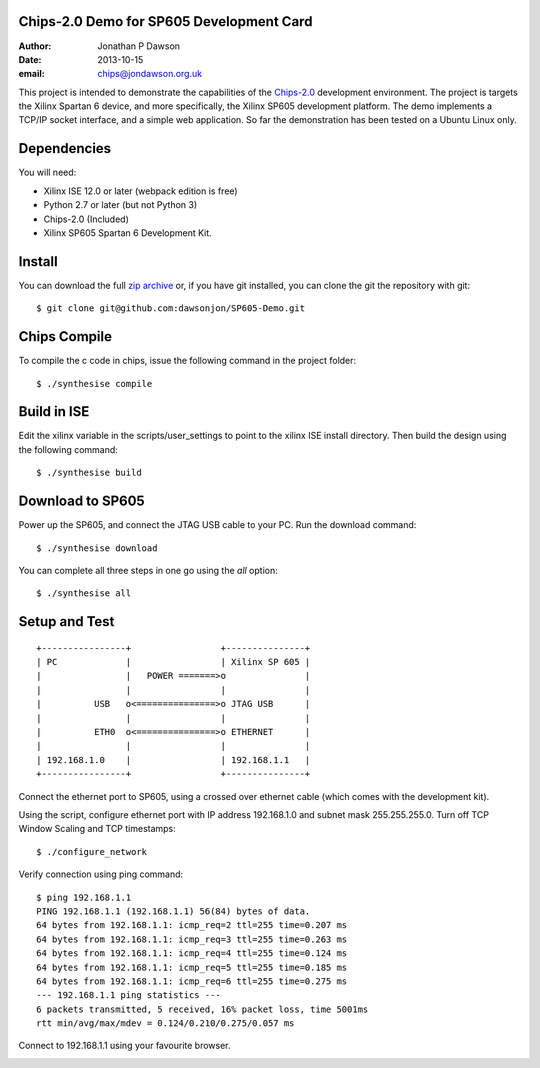 Chips-2.0 Demo for SP605 Development Card
=========================================

:Author: Jonathan P Dawson
:Date: 2013-10-15
:email: chips@jondawson.org.uk


This project is intended to demonstrate the capabilities of the `Chips-2.0 <https://github.com/dawsonjon/Chips-2.0>`_  development environment. The project is targets the Xilinx Spartan 6 device, and more specifically, the Xilinx SP605 development platform. The demo implements a TCP/IP socket interface, and a simple web application. So far the demonstration has been tested on a Ubuntu Linux only.

Dependencies
============

You will need:

+ Xilinx ISE 12.0 or later (webpack edition is free)
+ Python 2.7 or later (but not Python 3)
+ Chips-2.0 (Included)
+ Xilinx SP605 Spartan 6 Development Kit.

Install
=======


You can download the full `zip archive <https://github.com/dawsonjon/SP605-Demo/archive/master.zip>`_ or, if you have git installed, you can clone the git the repository with git::

    $ git clone git@github.com:dawsonjon/SP605-Demo.git

Chips Compile
=============

To compile the c code in chips, issue the following command in the project folder::

    $ ./synthesise compile

Build in ISE 
============

Edit the xilinx variable in the scripts/user_settings to point to the xilinx ISE install directory. Then build the design using the following command::

    $ ./synthesise build

Download to SP605 
=================

Power up the SP605, and connect the JTAG USB cable to your PC. Run the download command::

    $ ./synthesise download

You can complete all three steps in one go using the *all* option::

    $ ./synthesise all

Setup and Test
==============

::
        
        +----------------+                 +---------------+
        | PC             |                 | Xilinx SP 605 |
        |                |   POWER =======>o               |
        |                |                 |               |
        |          USB   o<===============>o JTAG USB      |
        |                |                 |               |
        |          ETH0  o<===============>o ETHERNET      |
        |                |                 |               |
        | 192.168.1.0    |                 | 192.168.1.1   |
        +----------------+                 +---------------+

..

Connect the ethernet port to SP605, using a crossed over ethernet cable (which comes with the development kit).

Using the script, configure ethernet port with IP address 192.168.1.0 and subnet mask 255.255.255.0. Turn off TCP Window Scaling and TCP timestamps::

    $ ./configure_network

Verify connection using ping command::

    $ ping 192.168.1.1
    PING 192.168.1.1 (192.168.1.1) 56(84) bytes of data.
    64 bytes from 192.168.1.1: icmp_req=2 ttl=255 time=0.207 ms
    64 bytes from 192.168.1.1: icmp_req=3 ttl=255 time=0.263 ms
    64 bytes from 192.168.1.1: icmp_req=4 ttl=255 time=0.124 ms
    64 bytes from 192.168.1.1: icmp_req=5 ttl=255 time=0.185 ms
    64 bytes from 192.168.1.1: icmp_req=6 ttl=255 time=0.275 ms
    --- 192.168.1.1 ping statistics ---
    6 packets transmitted, 5 received, 16% packet loss, time 5001ms
    rtt min/avg/max/mdev = 0.124/0.210/0.275/0.057 ms

Connect to 192.168.1.1 using your favourite browser.

.. image:: https://raw.github.com/dawsonjon/SP605-Demo/master/images/screenshot.png
